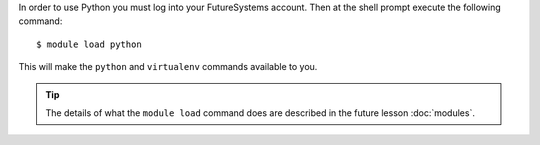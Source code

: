 In order to use Python you must log into your FutureSystems account.
Then at the shell prompt execute the following command::

  $ module load python

This will make the ``python`` and ``virtualenv`` commands available to
you.

.. tip::

   The details of what the ``module load`` command does are described
   in the future lesson :doc:`modules`.
